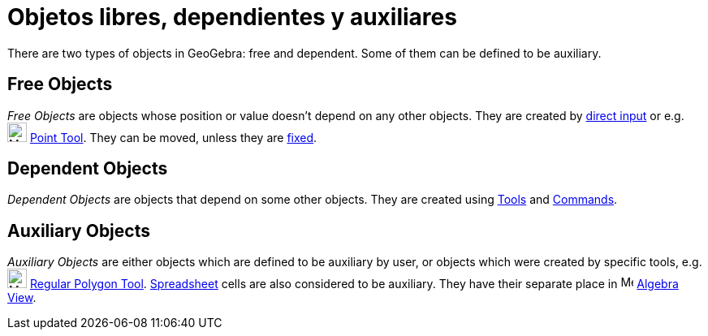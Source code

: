 = Objetos libres, dependientes y auxiliares
:page-en: Free_Dependent_and_Auxiliary_Objects
ifdef::env-github[:imagesdir: /es/modules/ROOT/assets/images]

There are two types of objects in GeoGebra: free and dependent. Some of them can be defined to be auxiliary.

== Free Objects

_Free Objects_ are objects whose position or value doesn't depend on any other objects. They are created by
xref:/Input_Bar.adoc[direct input] or e.g. image:24px-Mode_point.svg.png[Mode point.svg,width=24,height=24]
xref:/tools/Point.adoc[Point Tool]. They can be moved, unless they are xref:/Object_Properties.adoc[fixed].

== Dependent Objects

_Dependent Objects_ are objects that depend on some other objects. They are created using xref:/Tools.adoc[Tools] and
xref:/Commands.adoc[Commands].

== Auxiliary Objects

_Auxiliary Objects_ are either objects which are defined to be auxiliary by user, or objects which were created by
specific tools, e.g. image:24px-Mode_regularpolygon.svg.png[Mode regularpolygon.svg,width=24,height=24]
xref:/tools/Regular_Polygon.adoc[Regular Polygon Tool]. xref:/Spreadsheet_View.adoc[Spreadsheet] cells are also
considered to be auxiliary. They have their separate place in image:16px-Menu_view_algebra.svg.png[Menu view
algebra.svg,width=16,height=16] xref:/Algebra_View.adoc[Algebra View].

